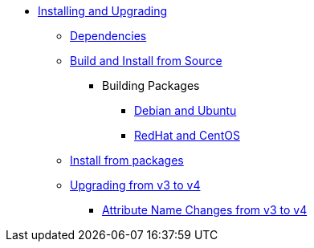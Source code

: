 * xref:howto:installation/index.adoc[Installing and Upgrading]
** xref:howto:installation/dependencies.adoc[Dependencies]
** xref:howto:installation/source.adoc[Build and Install from Source]
*** Building Packages
**** xref:howto:installation/debian.adoc[Debian and Ubuntu]
**** xref:howto:installation/redhat.adoc[RedHat and CentOS]
** xref:howto:installation/packages.adoc[Install from packages]
** xref:howto:installation/upgrade.adoc[Upgrading from v3 to v4]
*** xref:howto:installation/attribute_names.adoc[Attribute Name Changes from v3 to v4]


// Copyright (C) 2025 Network RADIUS SAS.  Licenced under CC-by-NC 4.0.
// This documentation was developed by Network RADIUS SAS.
